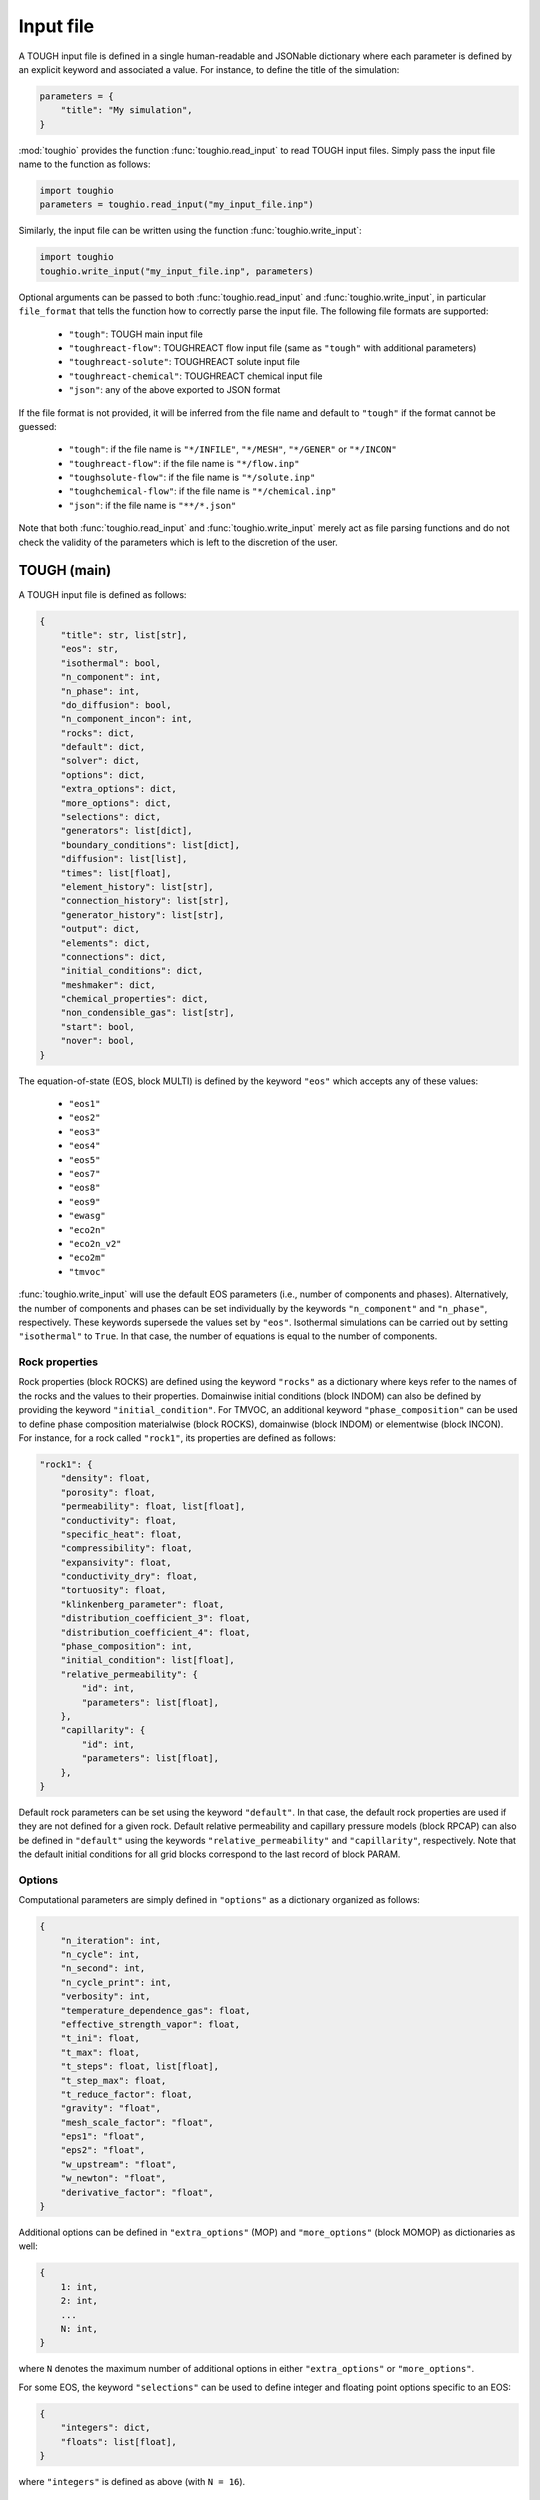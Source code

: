 Input file
==========

A TOUGH input file is defined in a single human-readable and JSONable dictionary where each parameter is defined by an explicit keyword and associated a value. For instance, to define the title of the simulation:

.. code-block::

    parameters = {
        "title": "My simulation",
    }

:mod:`toughio` provides the function :func:`toughio.read_input` to read TOUGH input files.
Simply pass the input file name to the function as follows:

.. code-block::

    import toughio
    parameters = toughio.read_input("my_input_file.inp")

Similarly, the input file can be written using the function :func:`toughio.write_input`:

.. code-block::

    import toughio
    toughio.write_input("my_input_file.inp", parameters)

Optional arguments can be passed to both :func:`toughio.read_input` and :func:`toughio.write_input`, in particular ``file_format`` that tells the function how to correctly parse the input file. The following file formats are supported:

 - ``"tough"``: TOUGH main input file
 - ``"toughreact-flow"``: TOUGHREACT flow input file (same as ``"tough"`` with additional parameters)
 - ``"toughreact-solute"``: TOUGHREACT solute input file
 - ``"toughreact-chemical"``: TOUGHREACT chemical input file
 - ``"json"``: any of the above exported to JSON format

If the file format is not provided, it will be inferred from the file name and default to ``"tough"`` if the format cannot be guessed:

 - ``"tough"``: if the file name is ``"*/INFILE"``, ``"*/MESH"``, ``"*/GENER"`` or ``"*/INCON"``
 - ``"toughreact-flow"``: if the file name is ``"*/flow.inp"``
 - ``"toughsolute-flow"``: if the file name is ``"*/solute.inp"``
 - ``"toughchemical-flow"``: if the file name is ``"*/chemical.inp"``
 - ``"json"``: if the file name is ``"**/*.json"``

Note that both :func:`toughio.read_input` and :func:`toughio.write_input` merely act as file parsing functions and do not check the validity of the parameters which is left to the discretion of the user.


TOUGH (main)
------------

A TOUGH input file is defined as follows:

.. code-block::

    {
        "title": str, list[str],
        "eos": str,
        "isothermal": bool,
        "n_component": int,
        "n_phase": int,
        "do_diffusion": bool,
        "n_component_incon": int,
        "rocks": dict,
        "default": dict,
        "solver": dict,
        "options": dict,
        "extra_options": dict,
        "more_options": dict,
        "selections": dict,
        "generators": list[dict],
        "boundary_conditions": list[dict],
        "diffusion": list[list],
        "times": list[float],
        "element_history": list[str],
        "connection_history": list[str],
        "generator_history": list[str],
        "output": dict,
        "elements": dict,
        "connections": dict,
        "initial_conditions": dict,
        "meshmaker": dict,
        "chemical_properties": dict,
        "non_condensible_gas": list[str],
        "start": bool,
        "nover": bool,
    }

The equation-of-state (EOS, block MULTI) is defined by the keyword ``"eos"`` which accepts any of these values:

 - ``"eos1"``
 - ``"eos2"``
 - ``"eos3"``
 - ``"eos4"``
 - ``"eos5"``
 - ``"eos7"``
 - ``"eos8"``
 - ``"eos9"``
 - ``"ewasg"``
 - ``"eco2n"``
 - ``"eco2n_v2"``
 - ``"eco2m"``
 - ``"tmvoc"``

:func:`toughio.write_input` will use the default EOS parameters (i.e., number of components and phases).
Alternatively, the number of components and phases can be set individually by the keywords ``"n_component"`` and ``"n_phase"``, respectively. These keywords supersede the values set by ``"eos"``.
Isothermal simulations can be carried out by setting ``"isothermal"`` to ``True``. In that case, the number of equations is equal to the number of components.

.. _rock_properties:

Rock properties
***************

Rock properties (block ROCKS) are defined using the keyword ``"rocks"`` as a dictionary where keys refer to the names of the rocks and the values to their properties.
Domainwise initial conditions (block INDOM) can also be defined by providing the keyword ``"initial_condition"``.
For TMVOC, an additional keyword ``"phase_composition"`` can be used to define phase composition materialwise (block ROCKS), domainwise (block INDOM) or elementwise (block INCON).
For instance, for a rock called ``"rock1"``, its properties are defined as follows:

.. code-block::

    "rock1": {
        "density": float,
        "porosity": float,
        "permeability": float, list[float],
        "conductivity": float,
        "specific_heat": float,
        "compressibility": float,
        "expansivity": float,
        "conductivity_dry": float,
        "tortuosity": float,
        "klinkenberg_parameter": float,
        "distribution_coefficient_3": float,
        "distribution_coefficient_4": float,
        "phase_composition": int,
        "initial_condition": list[float],
        "relative_permeability": {
            "id": int,
            "parameters": list[float],
        },
        "capillarity": {
            "id": int,
            "parameters": list[float],
        },
    }

Default rock parameters can be set using the keyword ``"default"``. In that case, the default rock properties are used if they are not defined for a given rock.
Default relative permeability and capillary pressure models (block RPCAP) can also be defined in ``"default"`` using the keywords ``"relative_permeability"`` and ``"capillarity"``, respectively.
Note that the default initial conditions for all grid blocks correspond to the last record of block PARAM.


Options
*******

Computational parameters are simply defined in ``"options"`` as a dictionary organized as follows:

.. code-block::

    {
        "n_iteration": int,
        "n_cycle": int,
        "n_second": int,
        "n_cycle_print": int,
        "verbosity": int,
        "temperature_dependence_gas": float,
        "effective_strength_vapor": float,
        "t_ini": float,
        "t_max": float,
        "t_steps": float, list[float],
        "t_step_max": float,
        "t_reduce_factor": float,
        "gravity": "float",
        "mesh_scale_factor": "float",
        "eps1": "float",
        "eps2": "float",
        "w_upstream": "float",
        "w_newton": "float",
        "derivative_factor": "float",
    }

Additional options can be defined in ``"extra_options"`` (MOP) and ``"more_options"`` (block MOMOP) as dictionaries as well:

.. code-block::

    {
        1: int,
        2: int,
        ...
        N: int,
    }

where ``N`` denotes the maximum number of additional options in either ``"extra_options"`` or ``"more_options"``.

For some EOS, the keyword ``"selections"`` can be used to define integer and floating point options specific to an EOS:

.. code-block::

    {
        "integers": dict,
        "floats": list[float],
    }

where ``"integers"`` is defined as above (with ``N = 16``).


Sources and sinks
*****************

Sources and sinks (generators, block GENER) are defined in ``"generators"`` as a list of dictionaries repeated for each generator.
A generator is defined as follows:

.. code-block::

    {
        "label": str,
        "name": str,
        "nseq": int,
        "nadd": int,
        "nads": int,
        "type": str,
        "times": list[float],
        "rates": float, list[float],
        "specific_enthalpy": float, list[float],
        "layer_thickness": float,
        "n_layer": int,
    }

If ``"times"`` is provided, ``"rates"`` and ``"specific_enthalpy"`` must be provided as well as lists of equal length.


Time-dependent boundary conditions
**********************************

Time-dependent boundary conditions (block TIMBC) are defined in ``"boundary_conditions"`` as a list of dictionaries repeated for each fixed variable and element.
A time-dependent boundary condition is defined as follows:

.. code-block::

    {
        "label": str,
        "variable": int,
        "times": list[float],
        "values": list[float],
    }


Diffusion
*********

Diffusion is enabled when the keyword ``"do_diffusion"`` is set to ``True``.
In that case, the number of secondary parameters in block MULTI is automatically set to 8 (6 otherwise).
Diffusion data is defined using the keyword ``"diffusion"`` as an array (i.e., list of lists) of shape ``(n_component, n_phase)``.


History
*******

Outputs can be generated at specific time steps in ``"times"`` (block TIMES) defined as a list where each value corresponds to a time step at which an output is desired.
Time-dependent outputs at specific element, connection or generator can be requested in ``"element_history"``, ``"connection_history"`` and ``"generator_history"`` as a list where each value is the label associated to the desired elements/connections.


Hysteresis options
******************

Hysteresis options are defined in ``"hysteresis_options"`` as a dictionary:

.. code-block::

    {
        1: int,
        2: int,
        3: int,
    }


Output
******

For TOUGH3/iTOUGH2, outputs can be customized in ``"output"`` (block OUTPU):

.. code-block::

    {
        "format": str,
        "variables": list[dict],
    }

where the desired variables to output are defined a list of dictionaries repeated for each variable. An output variable is defined as follows:

.. code-block::

    {
        "name": str,
        "options": int, list[int],
    }


Elements
********

Elements (block ELEME) are defined by keyword ``"elements"`` as a dictionary where keys refer to the labels of the elements and the values to their parameters.
For instance, for an element called ``"AAA00"``, its parameters are defined as follows:

.. code-block::

    "AAA00": {
        "nseq": int,
        "nadd": int,
        "material": str, int,
        "volume": float,
        "heat_exchange_area": float,
        "permeability_modifier": float,
        "center": list[float],
    }


Connections
***********

Connections (block CONNE) are defined by keyword ``"connections"`` as a dictionary where keys refer to the labels of the connections and the values to their parameters.
For instance, for a connection called ``"AAA00AAA01"``, its parameters are defined as follows:

.. code-block::

    "AAA00AAA01": {
        "nseq": int,
        "nadd": int,
        "permeability_direction": int,
        "nodal_distances": list[float],
        "interface_area": float,
        "gravity_cosine_angle": float,
        "radiant_emittance_factor": float,
    }


Initial conditions
******************

Elementwise initial conditions (block INCON) are defined by keyword ``"initial_conditions"`` as a dictionary where keys refer to the labels of the elements and the values to their parameters.
For instance, for an element called ``"AAA00"``, its initial conditions are defined as follows:

.. code-block::

    "AAA00": {
        "porosity": float,
        "userx": list[float],
        "values": list[float],
    }


Meshmaker
*********

Meshmaker parameters (block MESHM) are simply defined in ``"meshmaker"`` as a dictionary:

.. code-block::

    {
        "type": str,
        "parameters": list[dict],
        "angle": float,
    }

The keyword ``"type"`` denotes the type of mesh to generate. The following values are accepted:

 - ``"xyz"``
 - ``"rz2d"``
 - ``"rz2dl"``

If ``"type"`` is set to ``"xyz"``, each dictionary in ``"parameters"`` is defined as follows:

.. code-block::

    {
        "type": str,
        "n_increment": int,
        "sizes": float, list[float],
    }

Otherwise, for ``"rz2d"`` and ``"rz2dl"``:

.. code-block::

    {
        "type": str,
        "radii": list[float],
        "n_increment": int,
        "size": float,
        "radius": float,
        "radius_ref": float,
        "thicknesses": list[float],
    }

The keyword ``"type"`` denotes here the type of increments to generate. The following values are accepted:

 - ``"radii"``: keyword ``"radii"`` is required
 - ``"equid"``: keywords ``"n_increment"`` and ``"size"`` are required
 - ``"logar"``: keywords ``"n_increment"`` and ``"radius"`` are required, ``"radius_ref"`` is optional
 - ``"layer"``: keyword ``"thicknesses"`` is required


TMVOC
*****

In addition to ``"phase_composition"`` (see :ref:`rock_properties`), two other keywords can be set to define parameters specific to TMVOC.

Chemical properties (block CHEMP) are defined using the keyword ``"chemical_properties"`` as a dictionary where keys refer to the names of the chemical species and the values to their properties.
For instance, for a chemical specie called ``"my_chemical"``, its properties are defined as follows:

.. code-block::

    "my_chemical": {
        "temperature_crit": float,
        "pressure_crit": float,
        "compressibility_crit": float,
        "pitzer_factor": float,
        "dipole_moment": float,
        "boiling_point": float,
        "vapor_pressure_a": float,
        "vapor_pressure_b": float,
        "vapor_pressure_c": float,
        "vapor_pressure_d": float,
        "molecular_weight": float,
        "heat_capacity_a": float,
        "heat_capacity_b": float,
        "heat_capacity_c": float,
        "heat_capacity_d": float,
        "napl_density_ref": float,
        "napl_temperature_ref": float,
        "gas_diffusivity_ref": float,
        "gas_temperature_ref": float,
        "exponent": float,
        "napl_viscosity_a": float,
        "napl_viscosity_b": float,
        "napl_viscosity_c": float,
        "napl_viscosity_d": float,
        "volume_crit": float,
        "solubility_a": float,
        "solubility_b": float,
        "solubility_c": float,
        "solubility_d": float,
        "oc_coeff": float,
        "oc_fraction": float,
        "oc_decay": float,
    }

Non-condensible gases (block NCGAS) can be listed using keyword ``"non_condensible_gas"`` as a list where each value is the name of a non-condensible gas.

.. note::

    For TMVOC input files, the argument ``eos="tmvoc"`` **must** be provided to the functions :func:`toughio.read_input` and :func:`toughio.write_input`.


TOUGHREACT (flow.inp)
---------------------

TOUGHREACT flow input file is similar to TOUGH main input file but with additional keywords.
In particular, a new keyword ``"react"`` is used to define options specific to TOUGHREACT.

.. code-block::

    {
        "react": {
            "options": dict,
            "output": {
                "format": int,
                "shape": list[int],
            },
            "poiseuille": {
                "start": list[float],
                "end": list[float],
                "aperture": float,
            },
        },
    }

where ``"options"`` represents the block REACT and is comparable to ``"more_options"`` (i.e., dictionary with integers as keys).
Note that ``"output"`` and ``"poiseuille"`` represent the blocks OUTPT and POISE, while ``"wdata"`` is written in block PARAM.


Rock properties
****************

Additional properties are available in ``"rocks"``. For a rock called ``"rock1"``, the new properties are defined as follows:

.. code-block::

    "rock1": {
        "porosity_crit": float,
        "tortuosity_exponent": float,
        "react_tp": {
            "id": int,
            "parameters": list[float],
        },
        "react_hcplaw": {
            "id": int,
            "parameters": list[float],
        },
    }


Options
*******

An additional keyword ``"react_wdata"`` can be used in ``"options"`` to write out flow data at selected elements.

.. code-block::

    {
        "wdata": list[str],
    }


Sources and sinks
*****************

Two additional parameters can be defined in ``"generators"`` for each generator to set up time-dependent thermal conductivity:

.. code-block::

    {
        "conductivity_times": list[float],
        "conductivity_factors": list[float],
    }

The two lists must have the same length.


Initial conditions
******************

An additional keyword ``"permeability"`` can be used in ``"initial_conditions"`` to define elementwise permeability.
The permeability of an element called ``"AAA00"`` is defined as follows:

.. code-block::

    "AAA00": {
        "permeability": list[float],
    }


TOUGHREACT (solute.inp)
-----------------------

A TOUGHREACT solute input file is defined as follows:

.. code-block::

    {
        "title": str,
        "options": dict,
        "flags": dict,
        "files": dict,
        "output": dict,
        "default": dict,
        "zones": dict,
    }

The functions :func:`toughio.read_input` and :func:`toughio.write_input` require ``MOPR(10)`` and ``MOPR(11)`` (defined in flow.inp) to correctly parse the file.


Options
*******

Options are simply defined in ``"options"`` as a dictionary organized as follows:

.. code-block::

    {
        "sl_min": float,
        "rcour": float,
        "ionic_strength_max": float,
        "mineral_gas_factor": float,
        "w_time": float,
        "w_upstream": float,
        "aqueous_diffusion_coefficient": float,
        "molecular_diffusion_coefficient": float,
        "n_iteration_tr": int,
        "eps_tr": float,
        "n_iteration_ch": int,
        "eps_ch": float,
        "eps_mb": float,
        "eps_dc": float,
        "eps_dr": float,
        "n_cycle_print": int,
    }

If ``MOPR(10) == 2``, additional keywords can be set to define convergence bounds:

.. code-block::

    {
        "n_iteration_1": int,
        "n_iteration_2": int,
        "n_iteration_3": int,
        "n_iteration_4": int,
        "t_increase_factor_1": float,
        "t_increase_factor_2": float,
        "t_increase_factor_3": float,
        "t_reduce_factor_1": float,
        "t_reduce_factor_2": float,
        "t_reduce_factor_3": float,
    }


Flags
*****

Flag options (i.e., chosen among a finite number of integer values) are defined using the keyword ``"flags"`` as a dictionary:

.. code-block::

    {
        "iteration_scheme": int,
        "reactive_surface_area": int,
        "solver": int,
        "n_subiteration": int,
        "gas_transport": int,
        "verbosity": int,
        "feedback": int,
        "coupling": int,
        "aqueous_concentration_unit": int,
        "mineral_unit": int,
        "gas_concentration_unit": int,
    }


Files
*****

Simulation input and output files are defined in ``"files"`` as a dictionary organized as follows:

.. code-block::

    {
        "thermodynamic_input": str,
        "iteration_output": str,
        "plot_output": str,
        "solid_output": str,
        "gas_output": str,
        "time_output": str,
    }


Output
******

The list of names or indices of the chemical species for which to output results can be provided using keyword ``"output"`` as a dictionary:

.. code-block::

    {
        "elements": list[str], list[int],
        "components": list[str], list[int],
        "minerals": list[str], list[int],
        "aqueous_species": list[str], list[int],
        "surface_complexes": list[str], list[int],
        "exchange_species": list[str], list[int],
    }


Zones
*****

Indices of chemical property zones are defined using the keyword ``"zones"`` as a dictionary where keys refer to the labels of the elements and the values to the zone indices associated.
For instance, for an element called ``"AAA00"``, its indices are defined as follows:

.. code-block::

    "AAA00": {
        "initial_water": int,
        "injection_water": int,
        "mineral": int,
        "initial_gas": int,
        "adsorption": int,
        "cation_exchange": int,
        "permeability_porosity": int,
        "linear_kd": int,
        "injection_gas": int,
        "element": int,  # Optional
        "sedimentation_velocity": float,
    }

If ``MOPR(11) == 2``, keyword ``"element"`` can be optionally used to set the water composition of this element to be recirculated as an injection water into the element specified by ``"injection_water"``.
If ``MOPR(11) == 1``, keyword ``"sedimentation_velocity"`` must be set.

Default zone indices are defined in a similar dictionary in ``"default"``.


TOUGHREACT (chemical.inp)
-------------------------

A TOUGHREACT chemical input file is defined as follows:

.. code-block::

    {
        "title": str,
        "primary_species": list[dict],
        "aqueous_kinetic": list[dict],
        "aqueous_species": list[str],
        "minerals": list[dict],
        "gaseous_species": list[dict],
        "surface_complexes": list[str],
        "kd_decay": list[dict],
        "exchanged_species": list[dict],
        "exchange_sites_id": int,
        "zones": {
            "initial_waters": list[dict],
            "injection_waters": list[dict],
            "minerals": list[dict],
            "initial_gases": list[list[dict]],
            "injection_gases": list[list[dict]],
            "permeability_porosity": list[dict],
            "adsorption": list[dict],
            "linear_kd": list[list[dict]],
            "cation_exchange": list[list[float]],
        },
    }

Sections that are not required may be skipped (i.e., not defined). Similarly, within all sections, some parameters depend on other parameters and can be ignored as well. If a keyword is indeed required yet undefined, default values will be used (0 for integers, 0.0 for floats, ``"''"`` for strings), and a warning will be prompted in the console.


Primary species
***************

Primary species are defined by keyword ``"primary_species"`` as a list of dictionaries repeated for each primary specie. A specie is defined as follows:

.. code-block::

    {
        "name": str,
        "transport": int,
    }


Aqueous kinetics
****************

Aqueous kinetics are defined by keyword ``"aqueous_kinetics"`` as a list of dictionaries for each kinetic reaction. A reaction is defined as follows:

.. code-block::

    {
        "id": int,
        "n_mechanism": int,
        "species": [
            {
                "name": str,
                "stoichiometric_coeff": float,
            }
            # Repeat for each specie
        ],
        "product": [
            {
                "specie": str,
                "flag": int,
                "power": float,
            }
            # Repeat for each specie
        ],
        "monod": [
            {
                "specie": str,
                "flag": int,
                "half_saturation": float,
            }
            # Repeat for each specie
        ],
        "inhibition": [
            {
                "specie": str,
                "flag": int,
                "constant": float,
            }
            # Repeat for each specie
        ],
        "reaction_affinity": {
            "id": int,
            "cf": float,
            "logK": float,
        },
    }


Secondary aqueous species
*************************

Secondary aqueous species are defined by keyword ``"aqueous_species"`` as a list of strings repeated for each aqueous specie. Each string is the name of a secondary aqueous specie.


Minerals
********

Minerals are defined by keyword ``"minerals"`` as a list of dictionaries repeated for each mineral. A mineral is defined as follows:

.. code-block::

    {
        "name": str,
        "type": int,
        "kinetic_constraint": int,
        "solid_solution": int,
        "precipitation_dry": int,
        "gap": float,
        "temp1": float,
        "temp2": float,
        "dissolution": {
            "k25": float,
            "rate_ph_dependence": int,
            "eta": float,
            "theta": float,
            "activation_energy": float,
            "a": float,
            "b": float,
            "c": float,
            "ph1": float,
            "slope1": float,
            "ph2": float,
            "slope2": float,
        },
        "precipitation": {
            "k25": float,
            "rate_ph_dependence": int,
            "eta": float,
            "theta": float,
            "activation_energy": float,
            "a": float,
            "b": float,
            "c": float,
            "volume_fraction_ini": float,
            "id": int,
            "extra_mechanisms": [
                {
                    "ki": float,
                    "activation_energy": float,
                    "species": [
                        {
                            "name": str,
                            "power": float,
                        }
                        # Repeat for each specie
                    ]
                }
                # Repeat for each mechanism
            ],
        },
    }


Gaseous species
***************

Gaseous species are defined by keyword ``"gaseous_species"`` as a list of dictionaries repeated for each gaseous specie. A specie is defined as follows:

.. code-block::

    {
        "name": str,
        "fugacity": int,
    }


Surface complexes
*****************

Surface complexes are defined by keyword ``"surface_complexes"`` as a list of strings repeated for each surface complex. Each string is the name of a surface complex.


Primary and gas species with Kd and decay
*****************************************

Primary aqueous and gas species with Kd and decay are defined by keyword ``"kd_decay"`` as a list of dictionaries repeated for each specie. A specie is defined as follows:

.. code-block::

    {
        "name": str,
        "decay_constant": float,
        "a": float,
        "b": float,
    }


Exchanged species
*****************

Exchangeable species are defined by keyword ``"exchanged_species"`` as a list of dictionaries repeated for each specie. A specie is defined as follows:

.. code-block::

    {
        "name": str,
        "reference": bool,
        "type": int,
        "site_coeffs": list,
    }

An additional keyword ``"exchange_sites_id"`` is used to define the model for the dependence of exchange sites on water saturation.


Initial and injection water zones
*********************************

Initial and injection water zones are defined in ``"zones"`` by keyword ``"initial_waters"`` and ``"injection_waters"``, respectively, as a list of lists repeated for each zone. Each zone is defined by a list of dictionaries for each specie:

.. code-block::
    
    {
        "temperature": float,
        "pressure": float,
        "rock": str,
        "species": [
            {
                "name": str,
                "flag": int,
                "guess": float,
                "ctot": float
                "log_fugacity": float,
                "nameq": str,
            }
            # Repeat for each specie
        ],
    }


Initial mineral zones
*********************

Initial mineral zones are defined in ``"zones"`` by keyword ``"minerals"`` as a list of lists repeated for each zone. Each zone is defined by a list of dictionaries for each specie:

.. code-block::

    {
        "rock": str,
        "species": [
            {
                "name": str,
                "volume_fraction_ini": float
                "flag": int,
                "radius": float,
                "area_ini": float,
                "area_unit": int,
            }
            # Repeat for each specie
        ],
    }


Initial and injection gas zones
*******************************

Initial and injection gas zones are defined in ``"zones"`` by keyword ``"initial_gases"`` and ``"injection_gases"``, respectively, as a list of lists repeated for each zone. Each zone is defined by a list of dictionaries for each specie:

.. code-block::

    {
        "name": str
        "partial_pressure": float,  # If initial gas
        "mole_fraction": float,  # If injection gas
    }


Permeability-porosity law zones
*******************************

Permeability-porosity law zones are defined in ``"zones"`` by keyword ``"permeability_porosity"`` as a list of lists repeated for each zone. Each zone is defined by a list of dictionaries for each specie:

.. code-block::

    {
        "id": int,
        "a": float,
        "b": float,
    }


Surface adsorption zones
************************

Surface adsorption zones are defined in ``"zones"`` by keyword ``"surface_adsorption"`` as a list of lists repeated for each zone. Each zone is defined by a list of dictionaries for each specie:

.. code-block::

    {
        "flag": int,
        "species": [
            {
                "name": str,
                "area_unit": int,
                "area": float,
            }
            # Repeat for each specie
        ],
    }


Linear Kd zones
***************

Linear Kd zones are defined in ``"zones"`` by keyword ``"linear_kd"`` as a list of lists repeated for each zone. Each zone is defined by a list of dictionaries for each specie:

.. code-block::

    {
        "name": str,
        "solid_density": float,
        "value": float,
    }


Cation exchange zones
*********************

Cation exchange zones are defined in ``"zones"`` by keyword ``"cation_exchange"`` as a list of lists repeated for each zone. Each zone is defined by a list of cation exchange capacity values for each exchange site.
